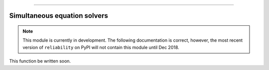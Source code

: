 .. image:: images/logo.png

-------------------------------------

Simultaneous equation solvers
'''''''''''''''''''''''''''''

.. note:: This module is currently in development. The following documentation is correct, however, the most recent version of ``reliability`` on PyPI will not contain this module until Dec 2018.

This function be written soon.